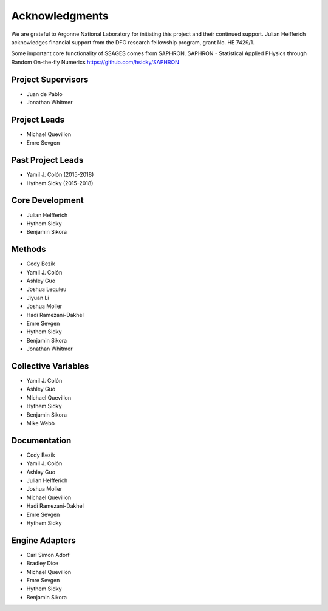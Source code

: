 Acknowledgments
================

We are grateful to Argonne National Laboratory for initiating this project and
their continued support. Julian Helfferich acknowledges financial support from
the DFG research fellowship program, grant No. HE 7429/1.

Some important core functionality of SSAGES comes from SAPHRON.
SAPHRON - Statistical Applied PHysics through Random On-the-fly Numerics
https://github.com/hsidky/SAPHRON

Project Supervisors
-------------------

* Juan de Pablo
* Jonathan Whitmer

Project Leads
---------------------

* Michael Quevillon
* Emre Sevgen

Past Project Leads
------------------

* Yamil J. Colón (2015-2018)
* Hythem Sidky (2015-2018)

Core Development
----------------

* Julian Helfferich
* Hythem Sidky
* Benjamin Sikora

Methods
-------

* Cody Bezik
* Yamil J. Colón
* Ashley Guo
* Joshua Lequieu
* Jiyuan Li
* Joshua Moller
* Hadi Ramezani-Dakhel
* Emre Sevgen
* Hythem Sidky
* Benjamin Sikora
* Jonathan Whitmer

Collective Variables
--------------------

* Yamil J. Colón
* Ashley Guo
* Michael Quevillon
* Hythem Sidky
* Benjamin Sikora
* Mike Webb

Documentation
-------------

* Cody Bezik
* Yamil J. Colón
* Ashley Guo
* Julian Helfferich
* Joshua Moller
* Michael Quevillon
* Hadi Ramezani-Dakhel
* Emre Sevgen
* Hythem Sidky

Engine Adapters
---------------

* Carl Simon Adorf
* Bradley Dice
* Michael Quevillon
* Emre Sevgen
* Hythem Sidky
* Benjamin Sikora
